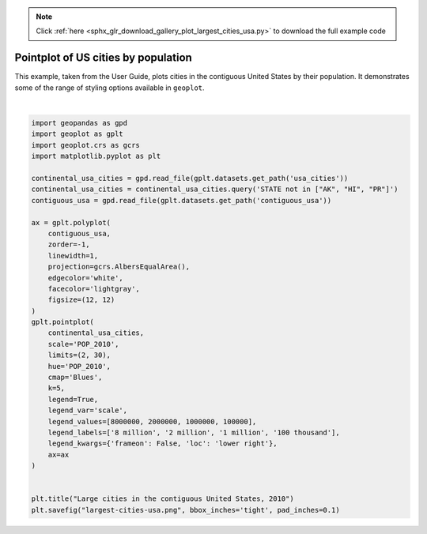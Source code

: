 .. note::
    :class: sphx-glr-download-link-note

    Click :ref:`here <sphx_glr_download_gallery_plot_largest_cities_usa.py>` to download the full example code
.. rst-class:: sphx-glr-example-title

.. _sphx_glr_gallery_plot_largest_cities_usa.py:


Pointplot of US cities by population
====================================

This example, taken from the User Guide, plots cities in the contiguous United States by their
population. It demonstrates some of the range of styling options available in ``geoplot``.



.. image:: /gallery/images/sphx_glr_plot_largest_cities_usa_001.png
    :class: sphx-glr-single-img


.. rst-class:: sphx-glr-script-out

 Out:

 .. code-block:: none

    /Users/alex/miniconda3/envs/geoplot-dev/lib/python3.6/site-packages/scipy/stats/stats.py:1633: FutureWarning: Using a non-tuple sequence for multidimensional indexing is deprecated; use `arr[tuple(seq)]` instead of `arr[seq]`. In the future this will be interpreted as an array index, `arr[np.array(seq)]`, which will result either in an error or a different result.
      return np.add.reduce(sorted[indexer] * weights, axis=axis) / sumval





|


.. code-block:: default



    import geopandas as gpd
    import geoplot as gplt
    import geoplot.crs as gcrs
    import matplotlib.pyplot as plt

    continental_usa_cities = gpd.read_file(gplt.datasets.get_path('usa_cities'))
    continental_usa_cities = continental_usa_cities.query('STATE not in ["AK", "HI", "PR"]')
    contiguous_usa = gpd.read_file(gplt.datasets.get_path('contiguous_usa'))

    ax = gplt.polyplot(
        contiguous_usa, 
        zorder=-1,
        linewidth=1,
        projection=gcrs.AlbersEqualArea(),
        edgecolor='white',
        facecolor='lightgray',
        figsize=(12, 12)
    )
    gplt.pointplot(
        continental_usa_cities, 
        scale='POP_2010',
        limits=(2, 30),
        hue='POP_2010',
        cmap='Blues',
        k=5,
        legend=True,
        legend_var='scale',
        legend_values=[8000000, 2000000, 1000000, 100000],
        legend_labels=['8 million', '2 million', '1 million', '100 thousand'],
        legend_kwargs={'frameon': False, 'loc': 'lower right'},
        ax=ax
    )


    plt.title("Large cities in the contiguous United States, 2010")
    plt.savefig("largest-cities-usa.png", bbox_inches='tight', pad_inches=0.1)


.. rst-class:: sphx-glr-timing

   **Total running time of the script:** ( 0 minutes  2.618 seconds)


.. _sphx_glr_download_gallery_plot_largest_cities_usa.py:


.. only :: html

 .. container:: sphx-glr-footer
    :class: sphx-glr-footer-example



  .. container:: sphx-glr-download

     :download:`Download Python source code: plot_largest_cities_usa.py <plot_largest_cities_usa.py>`



  .. container:: sphx-glr-download

     :download:`Download Jupyter notebook: plot_largest_cities_usa.ipynb <plot_largest_cities_usa.ipynb>`


.. only:: html

 .. rst-class:: sphx-glr-signature

    `Gallery generated by Sphinx-Gallery <https://sphinx-gallery.github.io>`_
